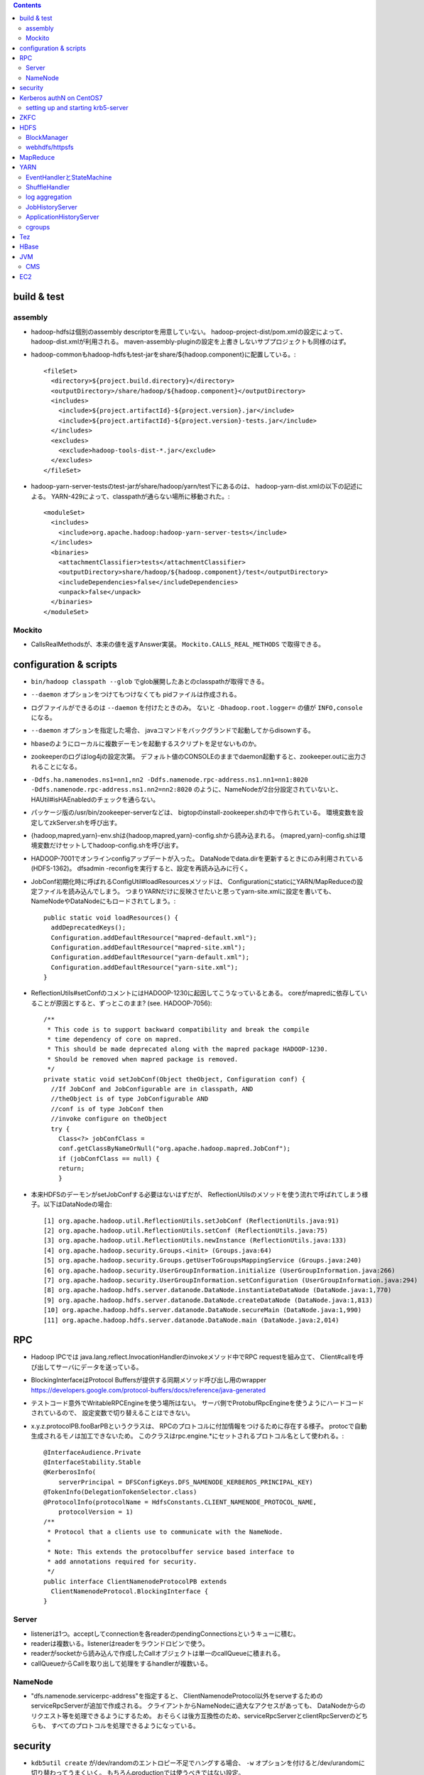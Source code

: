.. contents::


build & test
============

assembly
--------

- hadoop-hdfsは個別のassembly descriptorを用意していない。
  hadoop-project-dist/pom.xmlの設定によって、hadoop-dist.xmlが利用される。
  maven-assembly-pluginの設定を上書きしないサブプロジェクトも同様のはず。

- hadoop-commonもhadoop-hdfsもtest-jarをshare/${hadoop.component}に配置している。::

    <fileSet>
      <directory>${project.build.directory}</directory>
      <outputDirectory>/share/hadoop/${hadoop.component}</outputDirectory>
      <includes>
        <include>${project.artifactId}-${project.version}.jar</include>
        <include>${project.artifactId}-${project.version}-tests.jar</include>
      </includes>
      <excludes>
        <exclude>hadoop-tools-dist-*.jar</exclude>
      </excludes>
    </fileSet>

- hadoop-yarn-server-testsのtest-jarがshare/hadoop/yarn/test下にあるのは、
  hadoop-yarn-dist.xmlの以下の記述による。
  YARN-429によって、classpathが通らない場所に移動された。::

    <moduleSet>
      <includes>
        <include>org.apache.hadoop:hadoop-yarn-server-tests</include>
      </includes>
      <binaries>
        <attachmentClassifier>tests</attachmentClassifier>
        <outputDirectory>share/hadoop/${hadoop.component}/test</outputDirectory>
        <includeDependencies>false</includeDependencies>
        <unpack>false</unpack>
      </binaries>
    </moduleSet>


Mockito
-------

- CallsRealMethodsが、本来の値を返すAnswer実装。
  ``Mockito.CALLS_REAL_METHODS`` で取得できる。


configuration & scripts
=======================

- ``bin/hadoop classpath --glob`` でglob展開したあとのclasspathが取得できる。

- ``--daemon`` オプションをつけてもつけなくても pidファイルは作成される。

- ログファイルができるのは ``--daemon`` を付けたときのみ。
  ないと ``-Dhadoop.root.logger=`` の値が ``INFO,console`` になる。

- ``--daemon`` オプションを指定した場合、
  javaコマンドをバックグランドで起動してからdisownする。

- hbaseのようにローカルに複数デーモンを起動するスクリプトを足せないものか。

- zookeeperのログはlog4jの設定次第。
  デフォルト値のCONSOLEのままでdaemon起動すると、zookeeper.outに出力されることになる。

- ``-Ddfs.ha.namenodes.ns1=nn1,nn2 -Ddfs.namenode.rpc-address.ns1.nn1=nn1:8020 -Ddfs.namenode.rpc-address.ns1.nn2=nn2:8020``
  のように、NameNodeが2台分設定されていないと、
  HAUtil#isHAEnabledのチェックを通らない。

- パッケージ版の/usr/bin/zookeeper-serverなどは、
  bigtopのinstall-zookeeper.shの中で作られている。
  環境変数を設定してzkServer.shを呼び出す。

- {hadoop,mapred,yarn}-env.shは{hadoop,mapred,yarn}-config.shから読み込まれる。
  {mapred,yarn}-config.shは環境変数だけセットしてhadoop-config.shを呼び出す。

- HADOOP-7001でオンラインconfigアップデートが入った。
  DataNodeでdata.dirを更新するときにのみ利用されている(HDFS-1362)。
  dfsadmin -reconfigを実行すると、設定を再読み込みに行く。

- JobConf初期化時に呼ばれるConfigUtil#loadResourcesメソッドは、
  ConfigurationにstaticにYARN/MapReduceの設定ファイルを読み込んでしまう。
  つまりYARNだけに反映させたいと思ってyarn-site.xmlに設定を書いても、
  NameNodeやDataNodeにもロードされてしまう。::
  
    public static void loadResources() {
      addDeprecatedKeys();
      Configuration.addDefaultResource("mapred-default.xml");
      Configuration.addDefaultResource("mapred-site.xml");
      Configuration.addDefaultResource("yarn-default.xml");
      Configuration.addDefaultResource("yarn-site.xml");
    }

- ReflectionUtils#setConfのコメントにはHADOOP-1230に起因してこうなっているとある。
  coreがmapredに依存していることが原因とすると、ずっとこのまま? (see. HADOOP-7056)::
  
    /**
     * This code is to support backward compatibility and break the compile
     * time dependency of core on mapred.
     * This should be made deprecated along with the mapred package HADOOP-1230.
     * Should be removed when mapred package is removed.
     */
    private static void setJobConf(Object theObject, Configuration conf) {
      //If JobConf and JobConfigurable are in classpath, AND
      //theObject is of type JobConfigurable AND
      //conf is of type JobConf then
      //invoke configure on theObject
      try {
        Class<?> jobConfClass =
  	conf.getClassByNameOrNull("org.apache.hadoop.mapred.JobConf");
        if (jobConfClass == null) {
  	return;
        }

- 本来HDFSのデーモンがsetJobConfする必要はないはずだが、
  ReflectionUtilsのメソッドを使う流れで呼ばれてしまう様子。以下はDataNodeの場合::

    [1] org.apache.hadoop.util.ReflectionUtils.setJobConf (ReflectionUtils.java:91)
    [2] org.apache.hadoop.util.ReflectionUtils.setConf (ReflectionUtils.java:75)
    [3] org.apache.hadoop.util.ReflectionUtils.newInstance (ReflectionUtils.java:133)
    [4] org.apache.hadoop.security.Groups.<init> (Groups.java:64)
    [5] org.apache.hadoop.security.Groups.getUserToGroupsMappingService (Groups.java:240)
    [6] org.apache.hadoop.security.UserGroupInformation.initialize (UserGroupInformation.java:266)
    [7] org.apache.hadoop.security.UserGroupInformation.setConfiguration (UserGroupInformation.java:294)
    [8] org.apache.hadoop.hdfs.server.datanode.DataNode.instantiateDataNode (DataNode.java:1,770)
    [9] org.apache.hadoop.hdfs.server.datanode.DataNode.createDataNode (DataNode.java:1,813)
    [10] org.apache.hadoop.hdfs.server.datanode.DataNode.secureMain (DataNode.java:1,990)
    [11] org.apache.hadoop.hdfs.server.datanode.DataNode.main (DataNode.java:2,014)


RPC
===
 
- Hadoop IPCでは
  java.lang.reflect.InvocationHandlerのinvokeメソッド中でRPC requestを組み立て、
  Client#callを呼び出してサーバにデータを送っている。

- BlockingInterfaceはProtocol Buffersが提供する同期メソッド呼び出し用のwrapper
  https://developers.google.com/protocol-buffers/docs/reference/java-generated

- テストコード意外でWritableRPCEngineを使う場所はない。
  サーバ側でProtobufRpcEngineを使うようにハードコードされているので、
  設定変数で切り替えることはできない。

- x.y.z.protocolPB.fooBarPBというクラスは、
  RPCのプロトコルに付加情報をつけるために存在する様子。
  protocで自動生成されるモノは加工できないため。
  このクラスはrpc.engine.*にセットされるプロトコル名として使われる。::

    @InterfaceAudience.Private
    @InterfaceStability.Stable
    @KerberosInfo(
        serverPrincipal = DFSConfigKeys.DFS_NAMENODE_KERBEROS_PRINCIPAL_KEY)
    @TokenInfo(DelegationTokenSelector.class)
    @ProtocolInfo(protocolName = HdfsConstants.CLIENT_NAMENODE_PROTOCOL_NAME,
        protocolVersion = 1)
    /**
     * Protocol that a clients use to communicate with the NameNode.
     *
     * Note: This extends the protocolbuffer service based interface to
     * add annotations required for security.
     */
    public interface ClientNamenodeProtocolPB extends
      ClientNamenodeProtocol.BlockingInterface {
    }


Server
------

- listenerは1つ。acceptしてconnectionを各readerのpendingConnectionsというキューに積む。

- readerは複数いる。listenerはreaderをラウンドロビンで使う。

- readerがsocketから読み込んで作成したCallオブジェクトは単一のcallQueueに積まれる。

- callQueueからCallを取り出して処理をするhandlerが複数いる。


NameNode
--------

- "dfs.namenode.servicerpc-address"を指定すると、
  ClientNamenodeProtocol以外をserveするためのserviceRpcServerが追加で作成される。
  クライアントからNameNodeに過大なアクセスがあっても、
  DataNodeからのリクエスト等を処理できるようにするため。
  おそらくは後方互換性のため、serviceRpcServerとclientRpcServerのどちらも、
  すべてのプロトコルを処理できるようになっている。



security
========

- ``kdb5util create`` が/dev/randomのエントロピー不足でハングする場合、
  ``-w`` オプションを付けると/dev/urandomに切り替わってうまくいく。
  もちろんproductionでは使うべきではない設定。

- HDFSデーモンをsecure modeで起動する場合、WebHDFSの設定もないとダメ。

- "simple"に対応するhandlerはPseudoAuthenticationHandler

- AuthenticationTokenはrequestをwrapしてAuthenticationTokenの情報を仕込む。::

          final AuthenticationToken authToken = token;
          httpRequest = new HttpServletRequestWrapper(httpRequest) {

            @Override
            public String getAuthType() {
              return authToken.getType();
            }

            @Override
            public String getRemoteUser() {
              return authToken.getUserName();
            }

            @Override
            public Principal getUserPrincipal() {
              return (authToken != AuthenticationToken.ANONYMOUS) ?
                  authToken : null;
            }
          };

- ProxyUsers#authenticateを呼ぶ条件は以下。(o.a.h.ipc.Serverの場合)::

        if (user != null && user.getRealUser() != null
            && (authMethod != AuthMethod.TOKEN)) {
          ProxyUsers.authorize(user, this.getHostAddress());
        }


Kerberos authN on CentOS7
=========================

setting up and starting krb5-server
-----------------------------------

::

  sudo yum install krb5-server krb5-libs krb5-workstation
  sudo vi /etc/krb5.conf
  sudo vi /var/kerberos/krb5kdc/kdc.conf
  sudo kdb5_util create -s
  sudo kadmin.local -q "addprinc centos/admin"
  sudo systemctl start krb5kdc.service
  sudo systemctl start kadmin.service
  
  sudo mkdir /etc/security/keytab

The line below must be commented out in /etc/krb5.conf
otherwise hadoop client library can not find cached credential.::

  default_ccache_name = KEYRING:persistent:%{uid}

adding principals and writing keytab file by kadmin::

  addprinc -randkey nn/localhost@EXAMPLE.COM
  addprinc -randkey dn/localhost@EXAMPLE.COM
  addprinc -randkey rm/localhost@EXAMPLE.COM
  addprinc -randkey nm/localhost@EXAMPLE.COM
  addprinc -randkey http/localhost@EXAMPLE.COM
  ktadd -k /etc/security/keytab/nn.service.keytab nn/localhost@EXAMPLE.COM
  ktadd -k /etc/security/keytab/nn.service.keytab http/localhost@EXAMPLE.COM
  ktadd -k /etc/security/keytab/dn.service.keytab dn/localhost@EXAMPLE.COM
  ktadd -k /etc/security/keytab/dn.service.keytab http/localhost@EXAMPLE.COM
  ktadd -k /etc/security/keytab/rm.service.keytab rm/localhost@EXAMPLE.COM
  ktadd -k /etc/security/keytab/rm.service.keytab http/localhost@EXAMPLE.COM
  ktadd -k /etc/security/keytab/nm.service.keytab nm/localhost@EXAMPLE.COM
  ktadd -k /etc/security/keytab/nm.service.keytab http/localhost@EXAMPLE.COM


  setting up Hadoop
-------------------

editing core-site.xml::

  <property>
    <name>hadoop.security.authentication</name>
    <value>kerberos</value>
  </property>
  <property>
    <name>hadoop.security.auth_to_local</name>
    <value>
      RULE:[2:$1](nn)s/^.*$/hdfs/
      RULE:[2:$1](jn)s/^.*$/hdfs/
      RULE:[2:$1](dn)s/^.*$/hdfs/
      RULE:[2:$1](nm)s/^.*$/yarn/
      RULE:[2:$1](rm)s/^.*$/yarn/
      RULE:[2:$1](jhs)s/^.*$/mapred/
      DEFAULT
    </value>
  </property>

editing hdfs-site.xml::

  <property>
    <name>dfs.block.access.token.enable</name>
    <value>true</value>
  </property>
  <property>
    <name>dfs.namenode.keytab.file</name>
    <value>/etc/security/keytab/nn.service.keytab</value>
  </property>
  <property>
    <name>dfs.namenode.kerberos.principal</name>
    <value>nn/localhost@EXAMPLE.COM</value>
  </property>
  <property>
    <name>dfs.namenode.kerberos.internal.spnego.principal</name>
    <value>http/localhost@EXAMPLE.COM</value>
  </property>
  
  <property>
    <name>dfs.data.transfer.protection</name>
    <value>authentication</value>
  </property>
  <property>
    <name>dfs.datanode.keytab.file</name>
    <value>/etc/security/keytab/dn.service.keytab</value>
  </property>
  <property>
    <name>dfs.datanode.kerberos.principal</name>
    <value>dn/localhost@EXAMPLE.COM</value>
  </property>
  
  <property>
    <name>dfs.http.policy</name>
    <value>HTTPS_ONLY</value>
  </property>
  <property>
    <name>dfs.web.authentication.kerberos.keytab</name>
    <value>/etc/security/keytab/nn.service.keytab</value>
  </property>
  <property>
    <name>dfs.web.authentication.kerberos.principal</name>
    <value>http/localdomain@EXAMPLE.COM</value>
  </property>

setting up keystore::

  sudo keytool -keystore /var/lib/keystores/.keystore -genkey -alias http -keyalg RSA

editing ssl-server.xml::

  <property>
    <name>ssl.server.keystore.location</name>
    <value>/var/lib/keystores/.keystore</value>
  </property>
  <property>
    <name>ssl.server.keystore.password</name>
    <value>serverfoo</value>
    <description>Must be specified.
    </description>
  </property>
  <property>
    <name>ssl.server.keystore.keypassword</name>
    <value>serverbar</value>
  </property>


ZKFC
====

- "ActiveBreadCrumb"はpersistentなznodeで、これが残っていれば、fencingを実行する。

- auto-failoverがONで、BreadCrumbを自分で消すのは、
  failoverコマンドによりgracefulFailoverが実行される場合のみ。

- nn1のNameNodeが停止すると、
  HealthMonitorの状態はSERVICE_NOT_RESPONDINGに遷移するので、
  elector.quitElection(true) で
  zkfcはBreadCrumbノードを消さずにelectionから降りる。

- zkfcにはshutdown hookやstopコマンドはない。
  killでDFSZKFailoverControllerを停止すると、当然上記のノードは残る。

- fencingでは、まず対向のNameNodeのtransitionToStandbyを呼んでみるので、
  NameNodeより先にZKFCを止めたほうが、
  ハードなfencingを防ぐことができるとは言えるはず。


HDFS
====

- defaultFsのデフォルト値は"file:///"

- FsDatasetImplへのcontentionが発生する例: HDFS-7489

- lease holderの識別子としても使われるclientNameは以下のように決められる。
  taskIdの部分はMRタスクでなければ"NONMAPREDUCE"。(MRの場合はtask attempt id。)
  スレッドIDが入っているが、DFSClientが複数のスレッドから使われることもあるような。::

    this.clientName = "DFSClient_" + dfsClientConf.taskId + "_" +
        DFSUtil.getRandom().nextInt()  + "_" + Thread.currentThread().getId();

- DFSOutputStreamはchecksumに関連するロジックを表現するFSOutputSummerを継承している。
  4バイトのcrc32チェックサムを書き、つづけて512バイトのchunkを書く。

- checksum typeのデフォルトはDataChecksum.Type.CRC32C

- HDFS-3689によって最後のブロック以外はサイズが一定という前提はなくなった。

- NameNodeメトリクスのPendingDeletionBlocksは、InvalidateBlocks#numBlocksの値。
  同じblodkでinvalidate対象のレプリカが複数あれば、その分はカウントされる。

- hflush/hsyncは書いたところまでのPacketのackが戻るのを待つ。
  hsyncの場合、syncの実行命令を出すための空Packetを追加で送る場合がある。

- GenerationStampは1000から始まって1ずつ増える。
  FSNamesystemのBlockIdManagerが管理する。

- 書き込みエラーでupdatePiplineするとgenstampが繰り上がる

- DataNodeのDataXceiverServerがpeerをacceptして、
  DataXceiver (extends Receiver)を作る。
  DataXceiver#writeBlockでは上流からブロックデータを受け取るために、
  BlockReciverがnewされる。BlockReceiverは内部にPacketResponderを持つ。

- DFSOutputStream#completeFileはサーバ側のcompleteが成功するまで何度かリトライする。
  replication.minに達していないと成功しないから。

- MD5MD5CRC32については、
  DFSClient#getFileChecksumを見るのが参考になる。
  DataNodeから各ブロックのmd5を取得し、全ブロック分のバイト列のdigestを取得する。

  - ブロックのmd5はDataXceiver#blockChecksumの中で都度計算される。
    .metaの中のcrc32すべてに対してdigestを取る。


BlockManager
------------

- completeBlockはBlockManager自身の中からしか呼ばれない

- BlockInfoにtripletsが必要な理由は、BlockIteratorを実現するため。

- updatePipelineやaddBlockの際にはexpectedTargetはちゃんと更新される

 - completeBlockの直前にcommitBlockが呼ばれるので、
   BlockInfo#setGenerationStampAndVerifyReplicasによって
   expected locationsが変更されていないかが心配なところ

   - BlockInfoContiguous#removeStorage はtripletsの最後の要素をnullにするので、
     BlockInfoContiguous#numNodesが変な値を返すことはない。
     ちゃんとcurBlockの持っている要素が1つ減る。

- commitorcompletelastblock以外の場所からcompleteBlockが呼ばれるケースへの対応が必要? -> 大丈夫そう

  - completeBlockが呼ばれるのはcommitOrCompleteLastBlock以外に3箇所。

    - initial block reportを処理するためのaddStoredBlockImmediate

    - standby nnがeditsをtailするときに使われるforceCompleteBlock。このときだけforceがtrue。
      Replication MonitorはNNがactiveなときしか仕事をしないので、
      この場合にpendingReplications.incrementしても問題はないはず。

    - addStoredBlockで
      ``storedBlock.getBlockUCState() == BlockUCState.COMMITTED && numLiveReplicas >= minReplication``
      なとき。

      - addStoredBlockはblock reportの処理で呼ばれ、上記はその中のたくさんある条件分岐のひとつ。

      - BlockInfo#commitBlockが呼ばれないとBlockUCState.COMMITTEDな状態にはならない。
        以前にもcommitBlockが呼ばれたが、
        そのときはまだnumLiveReplicas >= minReplicationではなく、
        completeにはなっていなかった場合が該当すると思われる。

- UCなファイルの最後のblockについての扱いを調整する必要がある?

    makes sure that blocks except for the last block in a file
    under-construction get replicated when under-replicated; This will
    allow a decommissioning datanode to finish decommissioning even it
    has replicas in files under construction.

- pendingReplicationsに入っていても、
  isNeededReplicationによるチェックではレプリケーションは必要という判断となる。
  scheduleReplicationの中で、hasEnoughEffectiveReplicasを使ったチェックの際に、
  「やっぱ必要ない」となる。::

    int pendingNum = pendingReplications.getNumReplicas(block);
    if (hasEnoughEffectiveReplicas(block, numReplicas, pendingNum,
        requiredReplication)) {
      neededReplications.remove(block, priority);


webhdfs/httpsfs
---------------

- httpfsとwebhdfsのパーツはあまり共通化されていない

- PrincipalはStringを返すgetName()だけ定義している


MapReduce
=========

- core-site.xmlなどに記載のあるpropは、
  child側でconfを初期化した際の初期値になってしまい、
  submitter側からmapperやreducerに値を伝えるには、別の機構が必要になる??
  タスク側でcontext.getNumReduceTasksを呼び出しているコードはなくて、
  Reduceタスクの数はoutputディレクトリのファイルの数から判断されてる?

- java.nio.channels.FileChannel#transferToを利用したzero copyは、
  o.a.h.mapred.ShuffleHandlerも利用している。
  org.jboss.netty.channel.DefaultFileRegion経由。
  fadviseでキャッシュにしないようにもしてる。

- o.a.h.mapred.MapReduceChildJVMがclildのコマンドラインを生成する。
  childプロセスのメインクラスはo.a.h.mapred.YarnChild。

- uber jobを実現するには、AM側でのコーディングが必要。
  LocalContainerLauncherはmapreduceプロジェクトのパーツ。
  MRAppMaster.serviceStart::

    protected void serviceStart() throws Exception {
      if (job.isUber()) {
        this.containerLauncher = new LocalContainerLauncher(context,
            (TaskUmbilicalProtocol) taskAttemptListener);
      } else {
        this.containerLauncher = new ContainerLauncherImpl(context);
      }
      ((Service)this.containerLauncher).init(getConfig());
      ((Service)this.containerLauncher).start();
      super.serviceStart();
    }

- 新しく起動したMRAppMasterは前回attemptのJobHistryを読み出す。
  自身は自分用の新しいJobHistoryファイルに書き出す。

- 前回のtask attemptのJobHistoryから読み出した情報に成功したタスクとして残っているものは、
  JobImpl#scheduleTasksでTaskImpl#recoverが呼ばれて、一瞬で完了したことにされるっぽい。

- ShuffleHandlerは身元確認のため、tokenを使って作ったURLのhashをリクエスト/リプライのヘッダにつける。
  
    
YARN
====

- AMからのstartContainersの呼び出しによって、NMは子プロセスを起動する。

- コンテナプロセス起動の流れ

  - ContainerImpl.LocalizedTransition.transitionの中でContainersLauncherEventを発行。
  - ContainersLauncher.handleがContainerLaunchをExecutorServiceにsubmit。(ContainerではなくContainers)
  - ContainerLaunch.callからContainersExecutorlaunchContainerを実行して子プロセスを起動。

- uber jobは、AM上(のスレッド)でタスクを実行する。
  jvm reuseを置き換えるものではない。

- ContainerManagerImplは自前のdispatcherを持っている。

- RMが使っている設定プロパティのzk-addressをgrepしても
  ソースコード中から定義はみつからない。難読化しているようにしかみえない。::

    /** Zookeeper interaction configs */
    public static final String RM_ZK_PREFIX = RM_PREFIX + "zk-";
    
    public static final String RM_ZK_ADDRESS = RM_ZK_PREFIX + "address";


EventHandlerとStateMachine
--------------------------

- Dispatcher#registerはeventType(実体はEnum)に対応するEventHandler実装を登録する。
  `Map<Class<? extends Enum>, EventHandler>` にエントリを追加するものだが、
  1つのeventTypeに対して複数のEventHandlerを登録することもできるようになっている。
  その場合、登録されたすべてのlistnerのhandleメソッドが呼び出される。

- Application、Container、Job、Taskといったクラスは、
  各インスタンス内にStateMachineを持っていて、
  それで状態とその遷移を表現する。
  StateMachineはstaticなStateMachineFactoryから生成される。

- StateMachine状態遷移は、pre状態、post状態、EventType、
  遷移時に実行される処理を記述したhookを引数にとる、
  addTransitionメソッドを呼び出すことで追加される。

- 状態遷移で実行されるhookは、
  StateMachineFactory単位で型が決められたとOperandとEventを
  引数として渡される。
  引数はStateMachineFactory#makeの引数として与えられると、
  それが各状態遷移で使いまわされる。

- ApplicationImpl、ContainerImpl、JobImpl、TaskImpl
  といったクラスはEventHandler実装ともなっていて、
  そのhandleメソッド内でStateMachine#doTransitionを呼び出すことで、
  自身の状態遷移を発生させる。

- Dispatcherは基本的にサービスにつき1つだけ、になっている。
  ApplicationImpl、ContainerImpl、JobImpl、TaskImpl
  などのeventHandlerフィールドにセットされているのは自分自身ではなく、
  コンストラクタの引数としてから渡された上記のグローバルなdispatcher。
  そこに登録されたTaskAttemptEventDispatcherのhandleメソッド内で、
  TaskAttemptImpl#handleが呼ばれるというような、多段構成になる。


ShuffleHandler
--------------

- ShuffleHandlerは
  tokenを使って作ったURLのhashをリクエスト/リプライのヘッダにつけることで、
  通信相手が正しいかをチェックする。

- ShuffleHandlerはJobTokenその他を格納するためにleveldbを利用する。

    
log aggregation
---------------

- http://hortonworks.com/blog/simplifying-user-logs-management-and-access-in-yarn/

- log.aggregationのON/OFFでLogAggregationServiceかNonAggregatingLogHandlerかに分かれる。

- デフォルトではHDFS上の/tmp/logs下にディレクトリが作られる。
  ファイルはコンテナ単位で格納。

- MapReduce固有ではなく、YARNの機能

- LogAggregationServiceがContainerManagerImplの中で動いていて、
  hdfs:///tmp/log/ユーザ名
  の下にタスクログを1ファイルにまとめた形で置く。

- 集めたログにアクセスするためのLogsCLIが用意されていて、
  ``yarn logs`` コマンドで実行することができる。


JobHistoryServer
----------------

- ``mapred historyserver`` コマンドで起動されるmapreduce固有モジュール。

- HSAdminRefreshProtocolService で定義されたRPCがあるが、
  それほど細かいことができるわけではない。

- HistoryServerFileSystemStateStoreServiceが(HDFS上の)ファイルとして、
  ジョブ情報を保存する。

- HistoryServerStateStoreServiceの実装によっては、
  historyがファイルで保存されるとも限らなくなるのか...
  と思っていたら、そもそもTimelineServerに移行される方向性になっている。
  まだまだ時間がかかりそうではあるけど。

- historyサーバがいると
  mapreduce.jobhistory.intermediate-done-dir
  から
  mapreduce.jobhistory.done-dir
  の下にhistoryファイルが移動される。

- historyserverは3分に1回ディレクトリをスキャンしている様子。::

   14/11/02 13:22:16 INFO hs.JobHistory: Starting scan to move intermediate done files
   14/11/02 13:25:16 INFO hs.JobHistory: Starting scan to move intermediate done files
   14/11/02 13:28:16 INFO hs.JobHistory: Starting scan to move intermediate done files

- historyserverは設定更新系のAPIしか提供していない。
  アプリケーションとは独立にディレクトリをスキャンしている。
  ファイルの移動はスキャンされるまで行われない。


ApplicationHistoryServer
------------------------

- bin/yarn timelineserverで実行される新しい方。
  
- メインクラスは、
  org.apache.hadoop.yarn.server.applicationhistoryservice.ApplicationHistoryServer。
  コード中ではTimelineという単語が多いので、そのうちリネームされるのだろうか?


cgroups
-------

- /proc/mountsの中身をparseして、
  typeがcgroupで、optionsの中にcpuを含むもののマウントポイントを探す。

  - さらにCgroupsLCEResourcesHandler.java#initializeControllerPathsで、
    その下のhadoop-yarn(デフォルト値)というFileが書き込み可能かどうかのチェックが入る。
    これは、LinuxContainerExecutor#initから呼ばれるので、
    ちゃんと設定できていないとNodeManagerは起動に失敗する。

- 基本はcpu.sharesで分配を制御する。
  yarn.nodemanager.linux-container-executor.cgroups.strict-resource-usageがtrueならば、
  cfs_period_usとcfs_quota_usの値もセットされる。


Tez
===

- java.util.ServiceLoaderが
  o.a.h.mapreduce.protocol.ClientProtocolProviderの実装である
  o.a.tez.mapreduce.client.YarnTezClientProtocolProviderを
  classpath上から見つけてロードする。
  mapred-site.xmlのmapreduce.jobtracker.addressの値が"yarn-tez"であれば、
  o.a.h.mapreduce.Cluster#getClientがTeZ用の
  o.a.h.mapreduce.protocol.ClientProtocl実装を返してくれる。

- 既存のMapReduceジョブをTezで動かす場合、
  ジョブをsubmitするクライアントノードで、
  hadoopのclasspathにTezのjarを追加する必要がある。

- Tezのcontainerのコマンドラインを組み立てるのは
  o.a.t.dag.util.TezRuntimeChildJVM#getVMCommand。
  メインクラスはo.a.t.runtime.task.TezChild。
  
- データの受け渡しはmapreduce_shuffleの仕組みをそのまま使うようだ。

- 並列度はVertex#createの引数で指定できる。


HBase
=====

- HBaseのLogWriterはSequenceFileLogWriterではなくProtobufLogWriterがデフォルトに変わった。

- master自体が内部的にregionserverを開くようになったので、
  擬似分散環境では以下のようにポート番号をずらさないと、
  Addless already in useで起動に失敗する。::

    $ bin/local-regionservers.sh start 1

- Table#flushCommitsは廃止された。(HBASE-12802)
  Connection#getBufferedMutatorで取得できるBufferedMutator#flushを使う必要がある。(HBASE-12728)


JVM
===

CMS
---

- gcログの "[ParNew: ... ,  %3.7f secs]" という部分は、
  GCTraceTimeというクラスのコンストラクタとデストラクタが出力する。
  コンストラクタが "[ParNew: "の部分を、デストラクタが ", %3.7f secs]"の部分を出力。
  GCTraceTimeが作られてから、
  そのスコープを抜ける(ことによってデストラクタが呼ばれる)までの、
  所要時間を表している。
  所要時間はgettimeofdayで取得したwall-clock timeに基づくもの。
  (ParNewGeneration::collectのソースを参照。)

- [CMS-concurrent-abortable-preclean: 1.910/54.082 secs]
  の1.910の部分はイベントカウンタを元に算出されるCPU時間的な値、
  54.082の部分はwall-clock time。

- CMSの場合、gc causeとしての"Full GC"は出力されない。
  Old領域を使い切って(concurrent mode failure)と出力された場合、
  内部的にアルゴリズムが切り替わっている。::
  
    // Concurrent mode failures are currently handled by
    // means of a sliding mark-compact.

- Old領域不足でFull Collectionが発生した場合にコンパクションを実行するかどうかは、
  UseCMSCompactAtFullCollectionの値(デフォルトでtrue)と、
  これまでに実効されたCMSのサイクル数が
  CMSFullGCsBeforeCompaction(デフォルト0)を超えているかどうかで判断される。

- CMSScavengeBeforeRemarkは、
  remarkの直前にminor GCを実行することで、remarkの仕事を減らす意図のもの
  デフォルトでfalse。

- promotion failedが発生したときに必要なのは、
  collectionかもしれないし、compactionかもしれない。

- ``-XX:NativeMemoryTracking=detail -XX:+UnlockDiagnosticVMOptions -XX:+PrintNMTStatistics``

- 参考

  - PLABってなに?
    http://blog.ragozin.info/2011/11/java-gc-hotspots-cms-promotion-buffers.html

  - CMSの細かいオプションの話
    https://blogs.oracle.com/jonthecollector/entry/did_you_know

- "-Xmx"で指定されるMaxHeapのサイズは、Permanent領域の分を含まない。


EC2
===

インスタンス起動時にとりあえずでsshのlisten portに443を追加するためのuser data。
再起動してSELinuxがenforcingで上がってくると、
sshdが443をlistenできなくて起動失敗し、ログインできなくなる::

  #!/bin/bash
  setenforce 0
  sed -i 's/SELINUX=enforcing/SELINUX=disabled/' /etc/sysconfig/selinux
  sed -i 's/SELINUX=enforcing/SELINUX=disabled/' /etc/selinux/config
  service iptables stop
  chkconfig iptables off
  echo "" >> /etc/ssh/sshd_config
  echo "Port 22" >> /etc/ssh/sshd_config
  echo "Port 443" >> /etc/ssh/sshd_config
  service sshd reload
